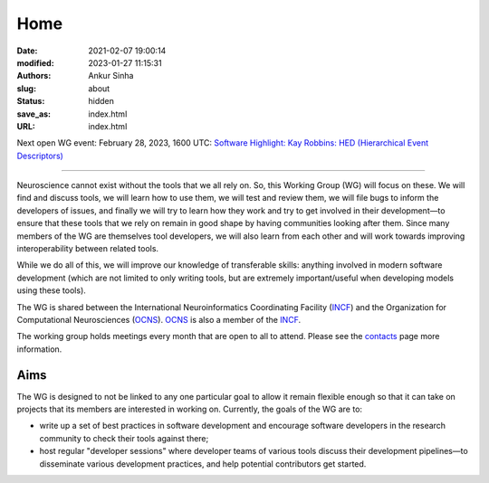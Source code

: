 Home
#####
:date: 2021-02-07 19:00:14
:modified: 2023-01-27 11:15:31
:authors: Ankur Sinha
:slug: about
:status: hidden
:save_as: index.html
:URL: index.html

Next open WG event: February 28, 2023, 1600 UTC: `Software Highlight: Kay Robbins: HED (Hierarchical Event Descriptors) <{filename}/20230228-software-highlight-kay-robbins-hed.rst>`__

--------

Neuroscience cannot exist without the tools that we all rely on.
So, this Working Group (WG) will focus on these.
We will find and discuss tools, we will learn how to use them, we will test and review them, we will file bugs to inform the developers of issues, and finally we will try to learn how they work and try to get involved in their development—to ensure that these tools that we rely on remain in good shape by having communities looking after them.
Since many members of the WG are themselves tool developers, we will also learn from each other and will work towards improving interoperability between related tools.

While we do all of this, we will improve our knowledge of transferable skills: anything involved in modern software development (which are not limited to only writing tools, but are extremely important/useful when developing models using these tools).


The WG is shared between the International Neuroinformatics Coordinating Facility (INCF_) and the Organization for Computational Neurosciences (OCNS_).
OCNS_ is also a member of the INCF_.

The working group holds meetings every month that are open to all to attend.
Please see the `contacts <{filename}/pages/contact.rst#meetings>`__ page more information.


Aims
====

The WG is designed to not be linked to any one particular goal to allow it remain flexible enough so that it can take on projects that its members are interested in working on.
Currently, the goals of the WG are to:

* write up a set of best practices in software development and encourage software developers in the research community to check their tools against there;
* host regular "developer sessions" where developer teams of various tools discuss their development pipelines—to disseminate various development practices, and help potential contributors get started.


.. _INCF: https://incf.org
.. _OCNS: http://www.cnsorg.org
